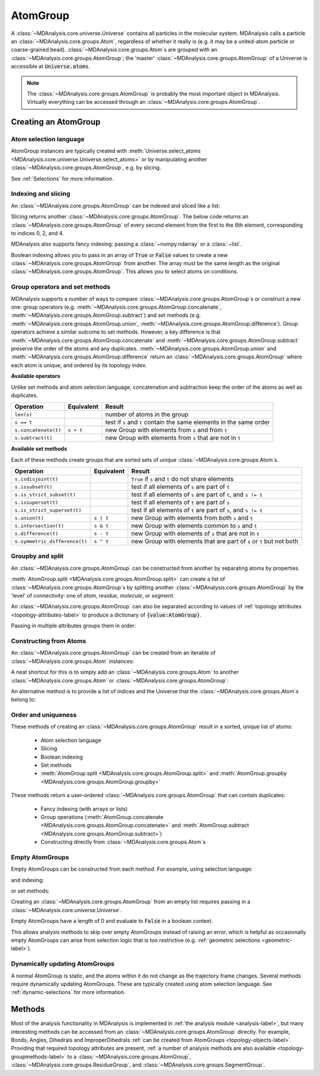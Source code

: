 .. -*- coding: utf-8 -*-
.. _atomgroup:

AtomGroup
====================

A :class:`~MDAnalysis.core.universe.Universe` contains all particles in the molecular system. MDAnalysis calls a particle an :class:`~MDAnalysis.core.groups.Atom`, regardless of whether it really is (e.g. it may be a united-atom particle or coarse-grained bead). :class:`~MDAnalysis.core.groups.Atom`\ s are grouped with an :class:`~MDAnalysis.core.groups.AtomGroup`; the 'master' :class:`~MDAnalysis.core.groups.AtomGroup` of a Universe is accessible at :code:`Universe.atoms`. 

.. note::
    The :class:`~MDAnalysis.core.groups.AtomGroup` is probably the most important object in MDAnalysis. Virtually everything can be accessed through an :class:`~MDAnalysis.core.groups.AtomGroup`. 

-----------------------
Creating an AtomGroup
-----------------------


Atom selection language
-----------------------

AtomGroup instances are typically created with :meth:`Universe.select_atoms <MDAnalysis.core.universe.Universe.select_atoms>` or by manipulating another :class:`~MDAnalysis.core.groups.AtomGroup`, e.g. by slicing.

.. ipython:: python

    import MDAnalysis as mda
    from MDAnalysis.tests.datafiles import PDB
    u = mda.Universe(PDB)
    u.select_atoms('resname ARG')

See :ref:`Selections` for more information.


Indexing and slicing
--------------------

An :class:`~MDAnalysis.core.groups.AtomGroup` can be indexed and sliced like a list:

.. ipython:: python

    print(u.atoms[0])

Slicing returns another :class:`~MDAnalysis.core.groups.AtomGroup`. The below code returns an :class:`~MDAnalysis.core.groups.AtomGroup` of every second element from the first to the 6th element, corresponding to indices 0, 2, and 4.

.. ipython:: python

    ag = u.atoms[0:6:2]
    ag.indices


MDAnalysis also supports fancy indexing: passing a :class:`~numpy.ndarray` or a :class:`~list`. 

.. ipython:: python

    indices = [0, 3, -1, 10, 3]
    u.atoms[indices].indices


Boolean indexing allows you to pass in an array of :code:`True` or :code:`False` values to create a new :class:`~MDAnalysis.core.groups.AtomGroup` from another. The array must be the same length as the original :class:`~MDAnalysis.core.groups.AtomGroup`. This allows you to select atoms on conditions.

.. ipython::
    :verbatim:

    In [1]: arr = u.atoms.resnames == 'ARG'

    In [2]: len(arr) == len(u.atoms)

    In [3]: arr
    Out[3]: Out[11]: array([False, False, False, ..., False, False, False])

    In [4]: u.atoms[arr]


Group operators and set methods
-------------------------------

MDAnalysis supports a number of ways to compare :class:`~MDAnalysis.core.groups.AtomGroup`\ s or construct a new one: group operators (e.g. :meth:`~MDAnalysis.core.groups.AtomGroup.concatenate`, :meth:`~MDAnalysis.core.groups.AtomGroup.subtract`) and set methods (e.g. :meth:`~MDAnalysis.core.groups.AtomGroup.union`, :meth:`~MDAnalysis.core.groups.AtomGroup.difference`). Group operators achieve a similar outcome to set methods. However, a key difference is that :meth:`~MDAnalysis.core.groups.AtomGroup.concatenate` and :meth:`~MDAnalysis.core.groups.AtomGroup.subtract` preserve the order of the atoms and any duplicates. :meth:`~MDAnalysis.core.groups.AtomGroup.union` and :meth:`~MDAnalysis.core.groups.AtomGroup.difference` return an :class:`~MDAnalysis.core.groups.AtomGroup` where each atom is unique, and ordered by its topology index. 

.. ipython:: python

    ag1 = u.atoms[1:6]
    ag2 = u.atoms[8:3:-1]
    concat = ag1 + ag2
    concat.indices
    union = ag1 | ag2
    union.indices


**Available operators**

Unlike set methods and atom selection language, concatenation and subtraction keep the order of the atoms as well as duplicates.

+-------------------------------+------------+----------------------------+
| Operation                     | Equivalent | Result                     |
+===============================+============+============================+
| ``len(s)``                    |            | number of atoms            |
|                               |            | in the group               |
+-------------------------------+------------+----------------------------+
| ``s == t``                    |            | test if ``s`` and ``t``    |
|                               |            | contain the same elements  |
|                               |            | in the same order          |
+-------------------------------+------------+----------------------------+
| ``s.concatenate(t)``          | ``s + t``  | new Group with elements    |
|                               |            | from ``s`` and from ``t``  |
+-------------------------------+------------+----------------------------+
| ``s.subtract(t)``             |            | new Group with elements    |
|                               |            | from ``s`` that are not    |
|                               |            | in ``t``                   |
+-------------------------------+------------+----------------------------+

**Available set methods**

Each of these methods create groups that are sorted sets of unique :class:`~MDAnalysis.core.groups.Atom`\ s.

+-------------------------------+------------+----------------------------+
| Operation                     | Equivalent | Result                     |
+===============================+============+============================+
| ``s.isdisjoint(t)``           |            | ``True`` if ``s`` and      |
|                               |            | ``t`` do not share         |
|                               |            | elements                   |
+-------------------------------+------------+----------------------------+
| ``s.issubset(t)``             |            | test if all elements of    |
|                               |            | ``s`` are part of ``t``    |
+-------------------------------+------------+----------------------------+
| ``s.is_strict_subset(t)``     |            | test if all elements of    |
|                               |            | ``s`` are part of ``t``,   |
|                               |            | and ``s != t``             |
+-------------------------------+------------+----------------------------+
| ``s.issuperset(t)``           |            | test if all elements of    |
|                               |            | ``t`` are part of ``s``    |
+-------------------------------+------------+----------------------------+
| ``s.is_strict_superset(t)``   |            | test if all elements of    |
|                               |            | ``t`` are part of ``s``,   |
|                               |            | and ``s != t``             |
+-------------------------------+------------+----------------------------+
| ``s.union(t)``                | ``s | t``  | new Group with elements    |
|                               |            | from both ``s`` and ``t``  |
+-------------------------------+------------+----------------------------+
| ``s.intersection(t)``         | ``s & t``  | new Group with elements    |
|                               |            | common to ``s`` and ``t``  |
+-------------------------------+------------+----------------------------+
| ``s.difference(t)``           | ``s - t``  | new Group with elements of |
|                               |            | ``s`` that are not in ``t``|
+-------------------------------+------------+----------------------------+
| ``s.symmetric_difference(t)`` | ``s ^ t``  | new Group with elements    |
|                               |            | that are part of ``s`` or  |
|                               |            | ``t`` but not both         |
+-------------------------------+------------+----------------------------+

Groupby and split
-----------------

An :class:`~MDAnalysis.core.groups.AtomGroup` can be constructed from another by separating atoms by properties. 

:meth:`AtomGroup.split <MDAnalysis.core.groups.AtomGroup.split>` can create a list of :class:`~MDAnalysis.core.groups.AtomGroup`\ s by splitting another :class:`~MDAnalysis.core.groups.AtomGroup` by the 'level' of connectivity: one of *atom*, *residue*, *molecule*, or *segment*. 

.. ipython:: python

    ag1 = u.atoms[:100]
    ag1.split('residue')


An :class:`~MDAnalysis.core.groups.AtomGroup` can also be separated according to values of :ref:`topology attributes <topology-attributes-label>` to produce a dictionary of :code:`{value:AtomGroup}`. 

.. ipython:: python

    u.atoms.groupby('masses')

Passing in multiple attributes groups them in order:

.. ipython:: python
    :okwarning:

    u.select_atoms('resname SOL NA+').groupby(['masses', 'resnames'])


Constructing from Atoms
-----------------------

An :class:`~MDAnalysis.core.groups.AtomGroup` can be created from an iterable of :class:`~MDAnalysis.core.groups.Atom` instances:

.. ipython:: python

    atom1 = u.atoms[4]
    atom2 = u.atoms[6]
    atom3 = u.atoms[2]
    ag = mda.AtomGroup([atom1, atom2, atom3])
    print(ag)


A neat shortcut for this is to simply add an :class:`~MDAnalysis.core.groups.Atom` to another :class:`~MDAnalysis.core.groups.Atom` or :class:`~MDAnalysis.core.groups.AtomGroup`:

.. ipython:: python

    ag = atom1 + atom2
    print(ag)
    ag += atom3
    print(ag)

An alternative method is to provide a list of indices and the Universe that the :class:`~MDAnalysis.core.groups.Atom`\ s belong to:

.. ipython:: python

    ag = mda.AtomGroup([4, 6, 2], u)
    print(ag)

Order and uniqueness
-----------------------

These methods of creating an :class:`~MDAnalysis.core.groups.AtomGroup` result in a sorted, unique list of atoms:

    * Atom selection language
    * Slicing
    * Boolean indexing
    * Set methods
    * :meth:`AtomGroup.split <MDAnalysis.core.groups.AtomGroup.split>` and :meth:`AtomGroup.groupby <MDAnalysis.core.groups.AtomGroup.groupby>`
    
These methods return a user-ordered :class:`~MDAnalysis.core.groups.AtomGroup` that can contain duplicates:

    * Fancy indexing (with arrays or lists)
    * Group operations (:meth:`AtomGroup.concatenate <MDAnalysis.core.groups.AtomGroup.concatenate>` and :meth:`AtomGroup.subtract <MDAnalysis.core.groups.AtomGroup.subtract>`)
    * Constructing directly from :class:`~MDAnalysis.core.groups.Atom`\ s

Empty AtomGroups
----------------

Empty AtomGroups can be constructed from each method. For example, using selection language:

.. ipython:: python

    u.select_atoms("resname DOES_NOT_EXIST")

and indexing:

.. ipython:: python
    
    u.atoms[6:6]

or set methods:

.. ipython:: python
    
    u.atoms - u.atoms

Creating an :class:`~MDAnalysis.core.groups.AtomGroup` from an empty list requires passing in a :class:`~MDAnalysis.core.universe.Universe`.

.. ipython:: python

    ag = mda.AtomGroup([], u)
    ag

Empty AtomGroups have a length of 0 and evaluate to :code:`False` in a boolean context.

.. ipython:: python

    null = u.atoms[[]]
    bool(null)

This allows analysis methods to skip over empty AtomGroups instead of raising an error, which is helpful as occasionally empty AtomGroups can arise from selection logic that is too restrictive (e.g. :ref:`geometric selections <geometric-label>`). 


Dynamically updating AtomGroups
-------------------------------

A normal AtomGroup is static, and the atoms within it do not change as the trajectory frame changes. Several methods require dynamically updating AtomGroups. These are typically created using atom selection language. See :ref:`dynamic-selections` for more information.

-------
Methods
-------

Most of the analysis functionality in MDAnalysis is implemented in :ref:`the analysis module <analysis-label>`, but many interesting methods can be accessed from an :class:`~MDAnalysis.core.groups.AtomGroup` directly. For example, Bonds, Angles, Dihedrals and ImproperDihedrals :ref:`can be created from AtomGroups <topology-objects-label>`. Providing that required topology attributes are present, :ref:`a number of analysis methods are also available <topology-groupmethods-label>` to a :class:`~MDAnalysis.core.groups.AtomGroup`, :class:`~MDAnalysis.core.groups.ResidueGroup`, and :class:`~MDAnalysis.core.groups.SegmentGroup`.